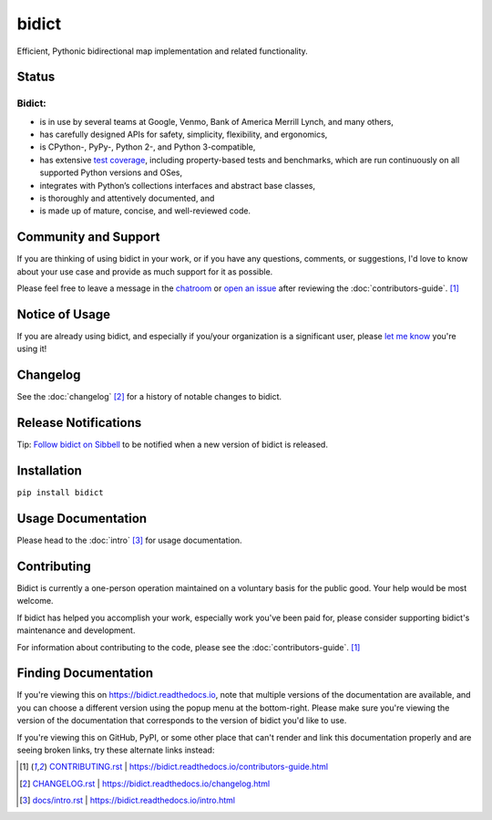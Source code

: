 bidict
======

Efficient, Pythonic bidirectional map implementation and related functionality.

.. image:: ./_static/logo.png
    :target: https://bidict.readthedocs.io/
    :alt: bidict logo


Status
------

.. Hide until https://github.com/badges/shields/issues/716 is fixed
.. .. image:: https://img.shields.io/pypi/dm/bidict.svg
..     :target: https://pypi.python.org/pypi/bidict
..     :alt: Downloads per month

.. image:: https://img.shields.io/pypi/v/bidict.svg
    :target: https://pypi.python.org/pypi/bidict
    :alt: Latest release

.. image:: https://img.shields.io/readthedocs/bidict/master.svg
    :target: https://bidict.readthedocs.io/en/master/
    :alt: Documentation

.. image:: https://travis-ci.org/jab/bidict.svg?branch=master
    :target: https://travis-ci.org/jab/bidict
    :alt: Travis-CI build status (Linux and macOS)

.. image:: https://ci.appveyor.com/api/projects/status/gk133415udncwto3/branch/master?svg=true
    :target: https://ci.appveyor.com/project/jab/bidict
    :alt: AppVeyor build status (Windows)

.. image:: https://codecov.io/gh/jab/bidict/branch/master/graph/badge.svg
    :target: https://codecov.io/gh/jab/bidict
    :alt: Test coverage

.. image:: https://api.codacy.com/project/badge/Grade/6628756a73254cd895656348236833b8
    :target: https://www.codacy.com/app/jab/bidict
    :alt: Codacy grade

.. Hide to reduce clutter
.. .. image:: https://img.shields.io/pypi/pyversions/bidict.svg
..     :target: https://pypi.python.org/pypi/bidict
..     :alt: Supported Python versions
..
.. .. image:: https://img.shields.io/pypi/implementation/bidict.svg
..     :target: https://pypi.python.org/pypi/bidict
..     :alt: Supported Python implementations
..
.. .. image:: https://img.shields.io/badge/lgtm-👍-blue.svg
..     :target: https://lgtm.com/projects/g/jab/bidict/
..     :alt: LGTM

.. image:: https://img.shields.io/pypi/l/bidict.svg
    :target: https://raw.githubusercontent.com/jab/bidict/master/LICENSE
    :alt: License


Bidict:
^^^^^^^

- is in use by several teams at Google, Venmo, Bank of America Merrill Lynch,
  and many others,
- has carefully designed APIs for
  safety, simplicity, flexibility, and ergonomics,
- is CPython-, PyPy-, Python 2-, and Python 3-compatible,
- has extensive `test coverage <https://codecov.io/gh/jab/bidict>`_,
  including property-based tests and benchmarks,
  which are run continuously on all supported Python versions and OSes,
- integrates with Python’s collections interfaces and abstract base classes,
- is thoroughly and attentively documented,
  and
- is made up of mature, concise, and well-reviewed code.

Community and Support
---------------------

.. image:: https://img.shields.io/badge/chat-on%20gitter-5AB999.svg?logo=gitter-white
    :target: https://gitter.im/jab/bidict
    :alt: Chat

If you are thinking of using bidict in your work,
or if you have any questions, comments, or suggestions,
I'd love to know about your use case
and provide as much support for it as possible.

Please feel free to leave a message in the
`chatroom <https://gitter.im/jab/bidict>`_
or `open an issue <https://github.com/jab/bidict/issues>`_
after reviewing the :doc:`contributors-guide`. [#fn-contributing]_


Notice of Usage
---------------

If you are already using bidict, and especially if
you/your organization is a significant user,
please `let me know <mailto:jab@math.brown.edu>`_ you're using it!


Changelog
---------

See the :doc:`changelog` [#fn-changelog]_
for a history of notable changes to bidict.


.. .. include:: release-notifications.rst.inc
.. duplicate rather than `include` release-notifications so it renders on GitHub:

Release Notifications
---------------------

.. image:: https://img.shields.io/badge/Sibbell-follow-40263B.svg
    :target: https://sibbell.com/github/jab/bidict/releases/
    :alt: Follow on Sibbell


Tip: `Follow bidict on Sibbell <https://sibbell.com/github/jab/bidict/releases/>`_
to be notified when a new version of bidict is released.


Installation
------------

``pip install bidict``


Usage Documentation
-------------------

Please head to the :doc:`intro` [#fn-intro]_
for usage documentation.


Contributing
------------

Bidict is currently a one-person operation
maintained on a voluntary basis for the public good.
Your help would be most welcome.

If bidict has helped you accomplish your work,
especially work you've been paid for,
please consider supporting bidict's maintenance and development.

.. image:: https://raw.githubusercontent.com/jab/bidict/master/_static/support-on-gumroad.png
    :target: https://gumroad.com/l/bidict
    :alt: Support bidict

For information about contributing to the code,
please see the :doc:`contributors-guide`. [#fn-contributing]_


Finding Documentation
---------------------

If you're viewing this on `<https://bidict.readthedocs.io>`_,
note that multiple versions of the documentation are available,
and you can choose a different version using the popup menu at the bottom-right.
Please make sure you're viewing the version of the documentation
that corresponds to the version of bidict you'd like to use.

If you're viewing this on GitHub, PyPI, or some other place
that can't render and link this documentation properly
and are seeing broken links,
try these alternate links instead:

.. [#fn-contributing] `<CONTRIBUTING.rst>`_ | `<https://bidict.readthedocs.io/contributors-guide.html>`_

.. [#fn-changelog] `<CHANGELOG.rst>`_ | `<https://bidict.readthedocs.io/changelog.html>`_

.. [#fn-intro] `<docs/intro.rst>`_ | `<https://bidict.readthedocs.io/intro.html>`_
